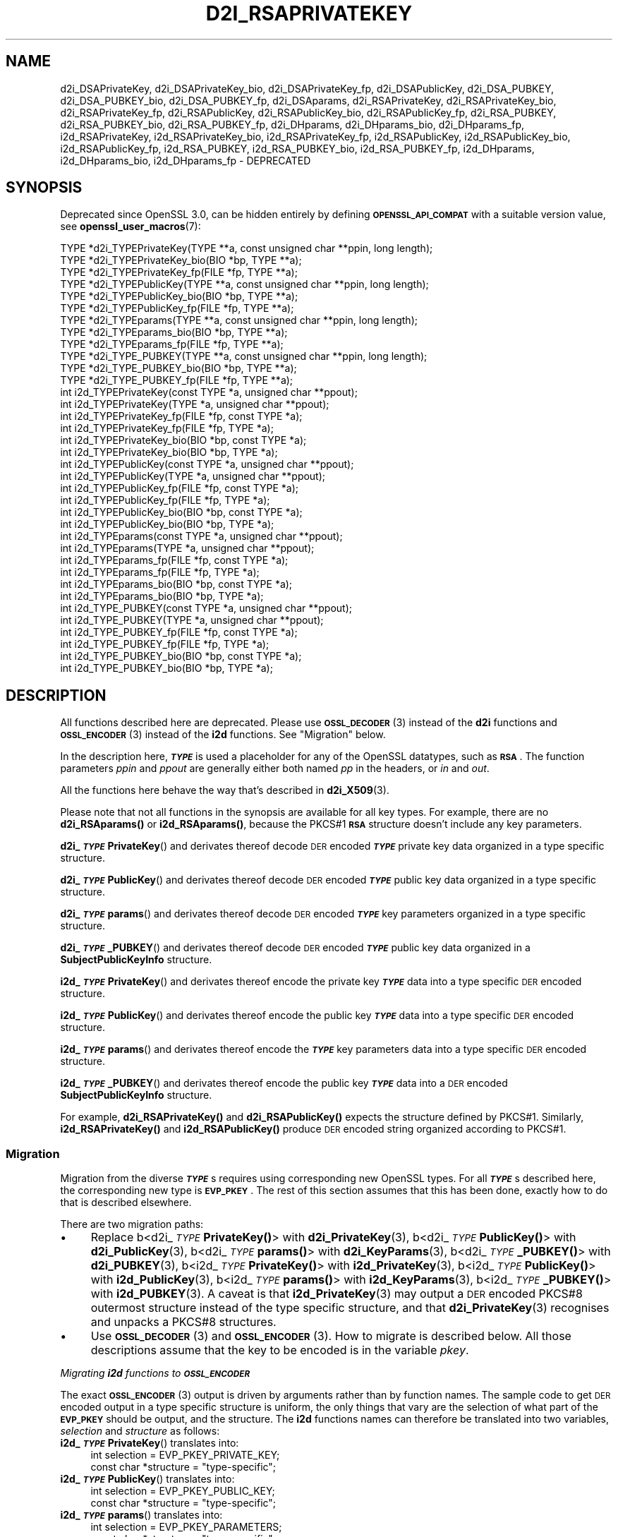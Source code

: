 .\" Automatically generated by Pod::Man 4.14 (Pod::Simple 3.40)
.\"
.\" Standard preamble:
.\" ========================================================================
.de Sp \" Vertical space (when we can't use .PP)
.if t .sp .5v
.if n .sp
..
.de Vb \" Begin verbatim text
.ft CW
.nf
.ne \\$1
..
.de Ve \" End verbatim text
.ft R
.fi
..
.\" Set up some character translations and predefined strings.  \*(-- will
.\" give an unbreakable dash, \*(PI will give pi, \*(L" will give a left
.\" double quote, and \*(R" will give a right double quote.  \*(C+ will
.\" give a nicer C++.  Capital omega is used to do unbreakable dashes and
.\" therefore won't be available.  \*(C` and \*(C' expand to `' in nroff,
.\" nothing in troff, for use with C<>.
.tr \(*W-
.ds C+ C\v'-.1v'\h'-1p'\s-2+\h'-1p'+\s0\v'.1v'\h'-1p'
.ie n \{\
.    ds -- \(*W-
.    ds PI pi
.    if (\n(.H=4u)&(1m=24u) .ds -- \(*W\h'-12u'\(*W\h'-12u'-\" diablo 10 pitch
.    if (\n(.H=4u)&(1m=20u) .ds -- \(*W\h'-12u'\(*W\h'-8u'-\"  diablo 12 pitch
.    ds L" ""
.    ds R" ""
.    ds C` ""
.    ds C' ""
'br\}
.el\{\
.    ds -- \|\(em\|
.    ds PI \(*p
.    ds L" ``
.    ds R" ''
.    ds C`
.    ds C'
'br\}
.\"
.\" Escape single quotes in literal strings from groff's Unicode transform.
.ie \n(.g .ds Aq \(aq
.el       .ds Aq '
.\"
.\" If the F register is >0, we'll generate index entries on stderr for
.\" titles (.TH), headers (.SH), subsections (.SS), items (.Ip), and index
.\" entries marked with X<> in POD.  Of course, you'll have to process the
.\" output yourself in some meaningful fashion.
.\"
.\" Avoid warning from groff about undefined register 'F'.
.de IX
..
.nr rF 0
.if \n(.g .if rF .nr rF 1
.if (\n(rF:(\n(.g==0)) \{\
.    if \nF \{\
.        de IX
.        tm Index:\\$1\t\\n%\t"\\$2"
..
.        if !\nF==2 \{\
.            nr % 0
.            nr F 2
.        \}
.    \}
.\}
.rr rF
.\"
.\" Accent mark definitions (@(#)ms.acc 1.5 88/02/08 SMI; from UCB 4.2).
.\" Fear.  Run.  Save yourself.  No user-serviceable parts.
.    \" fudge factors for nroff and troff
.if n \{\
.    ds #H 0
.    ds #V .8m
.    ds #F .3m
.    ds #[ \f1
.    ds #] \fP
.\}
.if t \{\
.    ds #H ((1u-(\\\\n(.fu%2u))*.13m)
.    ds #V .6m
.    ds #F 0
.    ds #[ \&
.    ds #] \&
.\}
.    \" simple accents for nroff and troff
.if n \{\
.    ds ' \&
.    ds ` \&
.    ds ^ \&
.    ds , \&
.    ds ~ ~
.    ds /
.\}
.if t \{\
.    ds ' \\k:\h'-(\\n(.wu*8/10-\*(#H)'\'\h"|\\n:u"
.    ds ` \\k:\h'-(\\n(.wu*8/10-\*(#H)'\`\h'|\\n:u'
.    ds ^ \\k:\h'-(\\n(.wu*10/11-\*(#H)'^\h'|\\n:u'
.    ds , \\k:\h'-(\\n(.wu*8/10)',\h'|\\n:u'
.    ds ~ \\k:\h'-(\\n(.wu-\*(#H-.1m)'~\h'|\\n:u'
.    ds / \\k:\h'-(\\n(.wu*8/10-\*(#H)'\z\(sl\h'|\\n:u'
.\}
.    \" troff and (daisy-wheel) nroff accents
.ds : \\k:\h'-(\\n(.wu*8/10-\*(#H+.1m+\*(#F)'\v'-\*(#V'\z.\h'.2m+\*(#F'.\h'|\\n:u'\v'\*(#V'
.ds 8 \h'\*(#H'\(*b\h'-\*(#H'
.ds o \\k:\h'-(\\n(.wu+\w'\(de'u-\*(#H)/2u'\v'-.3n'\*(#[\z\(de\v'.3n'\h'|\\n:u'\*(#]
.ds d- \h'\*(#H'\(pd\h'-\w'~'u'\v'-.25m'\f2\(hy\fP\v'.25m'\h'-\*(#H'
.ds D- D\\k:\h'-\w'D'u'\v'-.11m'\z\(hy\v'.11m'\h'|\\n:u'
.ds th \*(#[\v'.3m'\s+1I\s-1\v'-.3m'\h'-(\w'I'u*2/3)'\s-1o\s+1\*(#]
.ds Th \*(#[\s+2I\s-2\h'-\w'I'u*3/5'\v'-.3m'o\v'.3m'\*(#]
.ds ae a\h'-(\w'a'u*4/10)'e
.ds Ae A\h'-(\w'A'u*4/10)'E
.    \" corrections for vroff
.if v .ds ~ \\k:\h'-(\\n(.wu*9/10-\*(#H)'\s-2\u~\d\s+2\h'|\\n:u'
.if v .ds ^ \\k:\h'-(\\n(.wu*10/11-\*(#H)'\v'-.4m'^\v'.4m'\h'|\\n:u'
.    \" for low resolution devices (crt and lpr)
.if \n(.H>23 .if \n(.V>19 \
\{\
.    ds : e
.    ds 8 ss
.    ds o a
.    ds d- d\h'-1'\(ga
.    ds D- D\h'-1'\(hy
.    ds th \o'bp'
.    ds Th \o'LP'
.    ds ae ae
.    ds Ae AE
.\}
.rm #[ #] #H #V #F C
.\" ========================================================================
.\"
.IX Title "D2I_RSAPRIVATEKEY 3"
.TH D2I_RSAPRIVATEKEY 3 "2020-12-30" "3.0.0-alpha10-dev" "OpenSSL"
.\" For nroff, turn off justification.  Always turn off hyphenation; it makes
.\" way too many mistakes in technical documents.
.if n .ad l
.nh
.SH "NAME"
d2i_DSAPrivateKey,
d2i_DSAPrivateKey_bio,
d2i_DSAPrivateKey_fp,
d2i_DSAPublicKey,
d2i_DSA_PUBKEY,
d2i_DSA_PUBKEY_bio,
d2i_DSA_PUBKEY_fp,
d2i_DSAparams,
d2i_RSAPrivateKey,
d2i_RSAPrivateKey_bio,
d2i_RSAPrivateKey_fp,
d2i_RSAPublicKey,
d2i_RSAPublicKey_bio,
d2i_RSAPublicKey_fp,
d2i_RSA_PUBKEY,
d2i_RSA_PUBKEY_bio,
d2i_RSA_PUBKEY_fp,
d2i_DHparams,
d2i_DHparams_bio,
d2i_DHparams_fp,
i2d_RSAPrivateKey,
i2d_RSAPrivateKey_bio,
i2d_RSAPrivateKey_fp,
i2d_RSAPublicKey,
i2d_RSAPublicKey_bio,
i2d_RSAPublicKey_fp,
i2d_RSA_PUBKEY,
i2d_RSA_PUBKEY_bio,
i2d_RSA_PUBKEY_fp,
i2d_DHparams,
i2d_DHparams_bio,
i2d_DHparams_fp
\&\- DEPRECATED
.SH "SYNOPSIS"
.IX Header "SYNOPSIS"
Deprecated since OpenSSL 3.0, can be hidden entirely by defining
\&\fB\s-1OPENSSL_API_COMPAT\s0\fR with a suitable version value, see
\&\fBopenssl_user_macros\fR\|(7):
.PP
.Vb 12
\& TYPE *d2i_TYPEPrivateKey(TYPE **a, const unsigned char **ppin, long length);
\& TYPE *d2i_TYPEPrivateKey_bio(BIO *bp, TYPE **a);
\& TYPE *d2i_TYPEPrivateKey_fp(FILE *fp, TYPE **a);
\& TYPE *d2i_TYPEPublicKey(TYPE **a, const unsigned char **ppin, long length);
\& TYPE *d2i_TYPEPublicKey_bio(BIO *bp, TYPE **a);
\& TYPE *d2i_TYPEPublicKey_fp(FILE *fp, TYPE **a);
\& TYPE *d2i_TYPEparams(TYPE **a, const unsigned char **ppin, long length);
\& TYPE *d2i_TYPEparams_bio(BIO *bp, TYPE **a);
\& TYPE *d2i_TYPEparams_fp(FILE *fp, TYPE **a);
\& TYPE *d2i_TYPE_PUBKEY(TYPE **a, const unsigned char **ppin, long length);
\& TYPE *d2i_TYPE_PUBKEY_bio(BIO *bp, TYPE **a);
\& TYPE *d2i_TYPE_PUBKEY_fp(FILE *fp, TYPE **a);
\&
\& int i2d_TYPEPrivateKey(const TYPE *a, unsigned char **ppout);
\& int i2d_TYPEPrivateKey(TYPE *a, unsigned char **ppout);
\& int i2d_TYPEPrivateKey_fp(FILE *fp, const TYPE *a);
\& int i2d_TYPEPrivateKey_fp(FILE *fp, TYPE *a);
\& int i2d_TYPEPrivateKey_bio(BIO *bp, const TYPE *a);
\& int i2d_TYPEPrivateKey_bio(BIO *bp, TYPE *a);
\& int i2d_TYPEPublicKey(const TYPE *a, unsigned char **ppout);
\& int i2d_TYPEPublicKey(TYPE *a, unsigned char **ppout);
\& int i2d_TYPEPublicKey_fp(FILE *fp, const TYPE *a);
\& int i2d_TYPEPublicKey_fp(FILE *fp, TYPE *a);
\& int i2d_TYPEPublicKey_bio(BIO *bp, const TYPE *a);
\& int i2d_TYPEPublicKey_bio(BIO *bp, TYPE *a);
\& int i2d_TYPEparams(const TYPE *a, unsigned char **ppout);
\& int i2d_TYPEparams(TYPE *a, unsigned char **ppout);
\& int i2d_TYPEparams_fp(FILE *fp, const TYPE *a);
\& int i2d_TYPEparams_fp(FILE *fp, TYPE *a);
\& int i2d_TYPEparams_bio(BIO *bp, const TYPE *a);
\& int i2d_TYPEparams_bio(BIO *bp, TYPE *a);
\& int i2d_TYPE_PUBKEY(const TYPE *a, unsigned char **ppout);
\& int i2d_TYPE_PUBKEY(TYPE *a, unsigned char **ppout);
\& int i2d_TYPE_PUBKEY_fp(FILE *fp, const TYPE *a);
\& int i2d_TYPE_PUBKEY_fp(FILE *fp, TYPE *a);
\& int i2d_TYPE_PUBKEY_bio(BIO *bp, const TYPE *a);
\& int i2d_TYPE_PUBKEY_bio(BIO *bp, TYPE *a);
.Ve
.SH "DESCRIPTION"
.IX Header "DESCRIPTION"
All functions described here are deprecated.  Please use \s-1\fBOSSL_DECODER\s0\fR\|(3)
instead of the \fBd2i\fR functions and \s-1\fBOSSL_ENCODER\s0\fR\|(3) instead of the \fBi2d\fR
functions.  See \*(L"Migration\*(R" below.
.PP
In the description here, \fB\f(BI\s-1TYPE\s0\fB\fR is used a placeholder for any of the
OpenSSL datatypes, such as \fB\s-1RSA\s0\fR.
The function parameters \fIppin\fR and \fIppout\fR are generally either both named
\&\fIpp\fR in the headers, or \fIin\fR and \fIout\fR.
.PP
All the functions here behave the way that's described in \fBd2i_X509\fR\|(3).
.PP
Please note that not all functions in the synopsis are available for all key
types.  For example, there are no \fBd2i_RSAparams()\fR or \fBi2d_RSAparams()\fR,
because the PKCS#1 \fB\s-1RSA\s0\fR structure doesn't include any key parameters.
.PP
\&\fBd2i_\f(BI\s-1TYPE\s0\fBPrivateKey\fR() and derivates thereof decode \s-1DER\s0 encoded
\&\fB\f(BI\s-1TYPE\s0\fB\fR private key data organized in a type specific structure.
.PP
\&\fBd2i_\f(BI\s-1TYPE\s0\fBPublicKey\fR() and derivates thereof decode \s-1DER\s0 encoded
\&\fB\f(BI\s-1TYPE\s0\fB\fR public key data organized in a type specific structure.
.PP
\&\fBd2i_\f(BI\s-1TYPE\s0\fBparams\fR() and derivates thereof decode \s-1DER\s0 encoded \fB\f(BI\s-1TYPE\s0\fB\fR
key parameters organized in a type specific structure.
.PP
\&\fBd2i_\f(BI\s-1TYPE\s0\fB_PUBKEY\fR() and derivates thereof decode \s-1DER\s0 encoded \fB\f(BI\s-1TYPE\s0\fB\fR
public key data organized in a \fBSubjectPublicKeyInfo\fR structure.
.PP
\&\fBi2d_\f(BI\s-1TYPE\s0\fBPrivateKey\fR() and derivates thereof encode the private key
\&\fB\f(BI\s-1TYPE\s0\fB\fR data into a type specific \s-1DER\s0 encoded structure.
.PP
\&\fBi2d_\f(BI\s-1TYPE\s0\fBPublicKey\fR() and derivates thereof encode the public key
\&\fB\f(BI\s-1TYPE\s0\fB\fR data into a type specific \s-1DER\s0 encoded structure.
.PP
\&\fBi2d_\f(BI\s-1TYPE\s0\fBparams\fR() and derivates thereof encode the \fB\f(BI\s-1TYPE\s0\fB\fR key
parameters data into a type specific \s-1DER\s0 encoded structure.
.PP
\&\fBi2d_\f(BI\s-1TYPE\s0\fB_PUBKEY\fR() and derivates thereof encode the public key
\&\fB\f(BI\s-1TYPE\s0\fB\fR data into a \s-1DER\s0 encoded \fBSubjectPublicKeyInfo\fR structure.
.PP
For example, \fBd2i_RSAPrivateKey()\fR and \fBd2i_RSAPublicKey()\fR expects the
structure defined by PKCS#1.
Similarly, \fBi2d_RSAPrivateKey()\fR and  \fBi2d_RSAPublicKey()\fR produce \s-1DER\s0 encoded
string organized according to PKCS#1.
.SS "Migration"
.IX Subsection "Migration"
Migration from the diverse \fB\f(BI\s-1TYPE\s0\fB\fRs requires using corresponding new
OpenSSL types.  For all \fB\f(BI\s-1TYPE\s0\fB\fRs described here, the corresponding new
type is \fB\s-1EVP_PKEY\s0\fR.  The rest of this section assumes that this has been
done, exactly how to do that is described elsewhere.
.PP
There are two migration paths:
.IP "\(bu" 4
Replace
b<d2i_\fI\s-1TYPE\s0\fR\fBPrivateKey()\fR> with \fBd2i_PrivateKey\fR\|(3), 
b<d2i_\fI\s-1TYPE\s0\fR\fBPublicKey()\fR> with \fBd2i_PublicKey\fR\|(3), 
b<d2i_\fI\s-1TYPE\s0\fR\fBparams()\fR> with \fBd2i_KeyParams\fR\|(3), 
b<d2i_\fI\s-1TYPE\s0\fR\fB_PUBKEY()\fR> with \fBd2i_PUBKEY\fR\|(3), 
b<i2d_\fI\s-1TYPE\s0\fR\fBPrivateKey()\fR> with \fBi2d_PrivateKey\fR\|(3), 
b<i2d_\fI\s-1TYPE\s0\fR\fBPublicKey()\fR> with \fBi2d_PublicKey\fR\|(3), 
b<i2d_\fI\s-1TYPE\s0\fR\fBparams()\fR> with \fBi2d_KeyParams\fR\|(3), 
b<i2d_\fI\s-1TYPE\s0\fR\fB_PUBKEY()\fR> with \fBi2d_PUBKEY\fR\|(3).
A caveat is that \fBi2d_PrivateKey\fR\|(3) may output a \s-1DER\s0 encoded PKCS#8
outermost structure instead of the type specific structure, and that
\&\fBd2i_PrivateKey\fR\|(3) recognises and unpacks a PKCS#8 structures.
.IP "\(bu" 4
Use \s-1\fBOSSL_DECODER\s0\fR\|(3) and \s-1\fBOSSL_ENCODER\s0\fR\|(3).  How to migrate is described
below.  All those descriptions assume that the key to be encoded is in the
variable \fIpkey\fR.
.PP
\fIMigrating \f(BIi2d\fI functions to \f(BI\s-1OSSL_ENCODER\s0\fI\fR
.IX Subsection "Migrating i2d functions to OSSL_ENCODER"
.PP
The exact \s-1\fBOSSL_ENCODER\s0\fR\|(3) output is driven by arguments rather than by
function names.  The sample code to get \s-1DER\s0 encoded output in a type
specific structure is uniform, the only things that vary are the selection
of what part of the \fB\s-1EVP_PKEY\s0\fR should be output, and the structure.  The
\&\fBi2d\fR functions names can therefore be translated into two variables,
\&\fIselection\fR and \fIstructure\fR as follows:
.IP "\fBi2d_\f(BI\s-1TYPE\s0\fBPrivateKey\fR() translates into:" 4
.IX Item "i2d_TYPEPrivateKey() translates into:"
.Vb 2
\& int selection = EVP_PKEY_PRIVATE_KEY;
\& const char *structure = "type\-specific";
.Ve
.IP "\fBi2d_\f(BI\s-1TYPE\s0\fBPublicKey\fR() translates into:" 4
.IX Item "i2d_TYPEPublicKey() translates into:"
.Vb 2
\& int selection = EVP_PKEY_PUBLIC_KEY;
\& const char *structure = "type\-specific";
.Ve
.IP "\fBi2d_\f(BI\s-1TYPE\s0\fBparams\fR() translates into:" 4
.IX Item "i2d_TYPEparams() translates into:"
.Vb 2
\& int selection = EVP_PKEY_PARAMETERS;
\& const char *structure = "type\-specific";
.Ve
.IP "\fBi2d_\f(BI\s-1TYPE\s0\fB_PUBKEY\fR() translates into:" 4
.IX Item "i2d_TYPE_PUBKEY() translates into:"
.Vb 2
\& int selection = EVP_PKEY_PUBLIC_KEY;
\& const char *structure = "SubjectPublicKeyInfo";
.Ve
.PP
The following sample code does the rest of the work:
.PP
.Vb 10
\& unsigned char *p = buffer;     /* |buffer| is supplied by the caller */
\& size_t len = buffer_size;      /* assumed be the size of |buffer| */
\& OSSL_ENCODER_CTX *ctx =
\&     OSSL_ENCODER_CTX_new_by_EVP_PKEY(pkey, selection, "DER", structure,
\&                                      NULL, NULL);
\& if (ctx == NULL) {
\&     /* fatal error handling */
\& }
\& if (OSSL_ENCODER_CTX_get_num_encoders(ctx) == 0) {
\&     OSSL_ENCODER_CTX_free(ctx);
\&     /* non\-fatal error handling */
\& }
\& if (!OSSL_ENCODER_to_data(ctx, &p, &len)) {
\&     OSSL_ENCODER_CTX_free(ctx);
\&     /* error handling */
\& }
\& OSSL_ENCODER_CTX_free(ctx);
.Ve
.SH "NOTES"
.IX Header "NOTES"
The letters \fBi\fR and \fBd\fR in \fBi2d_\f(BI\s-1TYPE\s0\fB\fR() stand for
\&\*(L"internal\*(R" (that is, an internal C structure) and \*(L"\s-1DER\*(R"\s0 respectively.
So \fBi2d_\f(BI\s-1TYPE\s0\fB\fR() converts from internal to \s-1DER.\s0
.PP
The functions can also understand \fB\s-1BER\s0\fR forms.
.PP
The actual \s-1TYPE\s0 structure passed to \fBi2d_\f(BI\s-1TYPE\s0\fB\fR() must be a valid
populated \fB\f(BI\s-1TYPE\s0\fB\fR structure \*(-- it \fBcannot\fR simply be fed with an
empty structure such as that returned by \fBTYPE_new()\fR.
.PP
The encoded data is in binary form and may contain embedded zeros.
Therefore, any \s-1FILE\s0 pointers or BIOs should be opened in binary mode.
Functions such as \fBstrlen()\fR will \fBnot\fR return the correct length
of the encoded structure.
.PP
The ways that \fI*ppin\fR and \fI*ppout\fR are incremented after the operation
can trap the unwary. See the \fB\s-1WARNINGS\s0\fR section for some common
errors.
The reason for this-auto increment behaviour is to reflect a typical
usage of \s-1ASN1\s0 functions: after one structure is encoded or decoded
another will be processed after it.
.PP
The following points about the data types might be useful:
.IP "\fB\s-1DSA_PUBKEY\s0\fR" 4
.IX Item "DSA_PUBKEY"
Represents a \s-1DSA\s0 public key using a \fBSubjectPublicKeyInfo\fR structure.
.IP "\fBDSAPublicKey\fR, \fBDSAPrivateKey\fR" 4
.IX Item "DSAPublicKey, DSAPrivateKey"
Use a non-standard OpenSSL format and should be avoided; use \fB\s-1DSA_PUBKEY\s0\fR,
\&\fBPEM_write_PrivateKey\fR\|(3), or similar instead.
.SH "RETURN VALUES"
.IX Header "RETURN VALUES"
\&\fBd2i_\f(BI\s-1TYPE\s0\fB\fR(), \fBd2i_\f(BI\s-1TYPE\s0\fB_bio\fR() and \fBd2i_\f(BI\s-1TYPE\s0\fB_fp\fR() return a valid
\&\fB\f(BI\s-1TYPE\s0\fB\fR structure or \s-1NULL\s0 if an error occurs.  If the \*(L"reuse\*(R" capability has
been used with a valid structure being passed in via \fIa\fR, then the object is
freed in the event of error and \fI*a\fR is set to \s-1NULL.\s0
.PP
\&\fBi2d_\f(BI\s-1TYPE\s0\fB\fR() returns the number of bytes successfully encoded or a negative
value if an error occurs.
.PP
\&\fBi2d_\f(BI\s-1TYPE\s0\fB_bio\fR() and \fBi2d_\f(BI\s-1TYPE\s0\fB_fp\fR() return 1 for success and 0 if an
error occurs.
.SH "SEE ALSO"
.IX Header "SEE ALSO"
\&\s-1\fBOSSL_ENCODER\s0\fR\|(3), \s-1\fBOSSL_DECODER\s0\fR\|(3),
\&\fBd2i_PrivateKey\fR\|(3), \fBd2i_PublicKey\fR\|(3), \fBd2i_KeyParams\fR\|(3),
\&\fBd2i_PUBKEY\fR\|(3),
\&\fBi2d_PrivateKey\fR\|(3), \fBi2d_PublicKey\fR\|(3), \fBi2d_KeyParams\fR\|(3),
\&\fBi2d_PUBKEY\fR\|(3)
.SH "COPYRIGHT"
.IX Header "COPYRIGHT"
Copyright 2020 The OpenSSL Project Authors. All Rights Reserved.
.PP
Licensed under the Apache License 2.0 (the \*(L"License\*(R").  You may not use
this file except in compliance with the License.  You can obtain a copy
in the file \s-1LICENSE\s0 in the source distribution or at
<https://www.openssl.org/source/license.html>.
